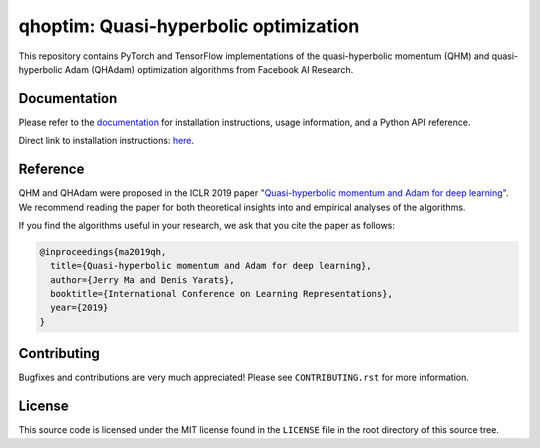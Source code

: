 ======================================
qhoptim: Quasi-hyperbolic optimization
======================================

This repository contains PyTorch and TensorFlow implementations of the
quasi-hyperbolic momentum (QHM) and quasi-hyperbolic Adam (QHAdam)
optimization algorithms from Facebook AI Research.

Documentation
=============

Please refer to the `documentation`__ for installation instructions, usage
information, and a Python API reference.

__ https://facebookresearch.github.io/qhoptim/

Direct link to installation instructions: `here`__.

__ https://facebookresearch.github.io/qhoptim/install

Reference
=========

QHM and QHAdam were proposed in the ICLR 2019 paper
`"Quasi-hyperbolic momentum and Adam for deep learning"`__. We recommend
reading the paper for both theoretical insights into and empirical analyses of
the algorithms.

__ https://arxiv.org/abs/1810.06801

If you find the algorithms useful in your research, we ask that you cite the
paper as follows:

.. code-block:: bibtex

    @inproceedings{ma2019qh,
      title={Quasi-hyperbolic momentum and Adam for deep learning},
      author={Jerry Ma and Denis Yarats},
      booktitle={International Conference on Learning Representations},
      year={2019}
    }

Contributing
============

Bugfixes and contributions are very much appreciated! Please see
``CONTRIBUTING.rst`` for more information.

License
=======

This source code is licensed under the MIT license found in the ``LICENSE`` file
in the root directory of this source tree.
